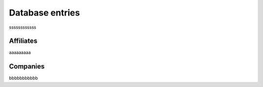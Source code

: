 Database entries
================

ssssssssssss

Affiliates
----------

aaaaaaaaa

Companies
---------

bbbbbbbbbbb
